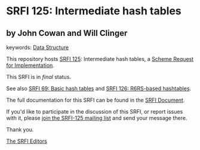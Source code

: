 * SRFI 125: Intermediate hash tables

** by John Cowan and Will Clinger



keywords: [[https://srfi.schemers.org/?keywords=data-structure][Data Structure]]

This repository hosts [[https://srfi.schemers.org/srfi-125/][SRFI 125]]: Intermediate hash tables, a [[https://srfi.schemers.org/][Scheme Request for Implementation]].

This SRFI is in /final/ status.

See also [[https://srfi.schemers.org/srfi-69/][SRFI 69: Basic hash tables]] and [[https://srfi.schemers.org/srfi-126/][SRFI 126: R6RS-based hashtables]].

The full documentation for this SRFI can be found in the [[https://srfi.schemers.org/srfi-125/srfi-125.html][SRFI Document]].

If you'd like to participate in the discussion of this SRFI, or report issues with it, please [[https://srfi.schemers.org/srfi-125/][join the SRFI-125 mailing list]] and send your message there.

Thank you.


[[mailto:srfi-editors@srfi.schemers.org][The SRFI Editors]]
